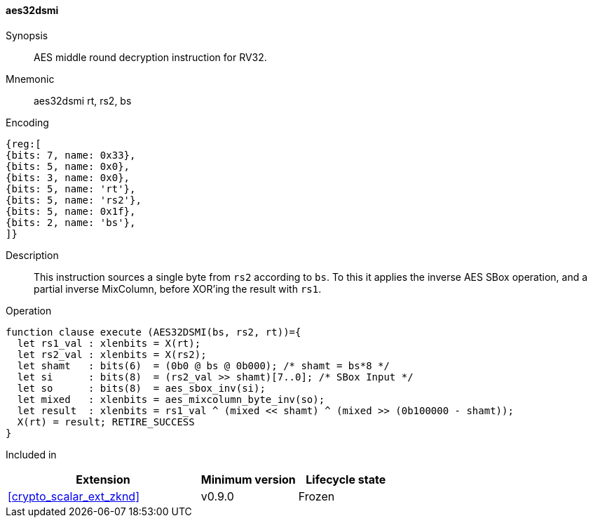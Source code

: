 [#insns-aes32dsmi, reftext="AES middle round decrypt (RV32)"]
==== aes32dsmi

Synopsis::
AES middle round decryption instruction for RV32.

Mnemonic::
aes32dsmi rt, rs2, bs

Encoding::
[wavedrom, , svg]
....
{reg:[
{bits: 7, name: 0x33},
{bits: 5, name: 0x0},
{bits: 3, name: 0x0},
{bits: 5, name: 'rt'},
{bits: 5, name: 'rs2'},
{bits: 5, name: 0x1f},
{bits: 2, name: 'bs'},
]}
....

Description:: 
This instruction sources a single byte from `rs2` according to `bs`.
To this it applies the inverse AES SBox operation, and a partial inverse
MixColumn, before XOR'ing the result with `rs1`.

Operation::
[source,sail]
--
function clause execute (AES32DSMI(bs, rs2, rt))={
  let rs1_val : xlenbits = X(rt);
  let rs2_val : xlenbits = X(rs2);
  let shamt   : bits(6)  = (0b0 @ bs @ 0b000); /* shamt = bs*8 */
  let si      : bits(8)  = (rs2_val >> shamt)[7..0]; /* SBox Input */
  let so      : bits(8)  = aes_sbox_inv(si);
  let mixed   : xlenbits = aes_mixcolumn_byte_inv(so);
  let result  : xlenbits = rs1_val ^ (mixed << shamt) ^ (mixed >> (0b100000 - shamt));
  X(rt) = result; RETIRE_SUCCESS
}
--

Included in::
[%header,cols="4,2,2"]
|===
|Extension
|Minimum version
|Lifecycle state

| <<crypto_scalar_ext_zknd>>
| v0.9.0
| Frozen
|===


